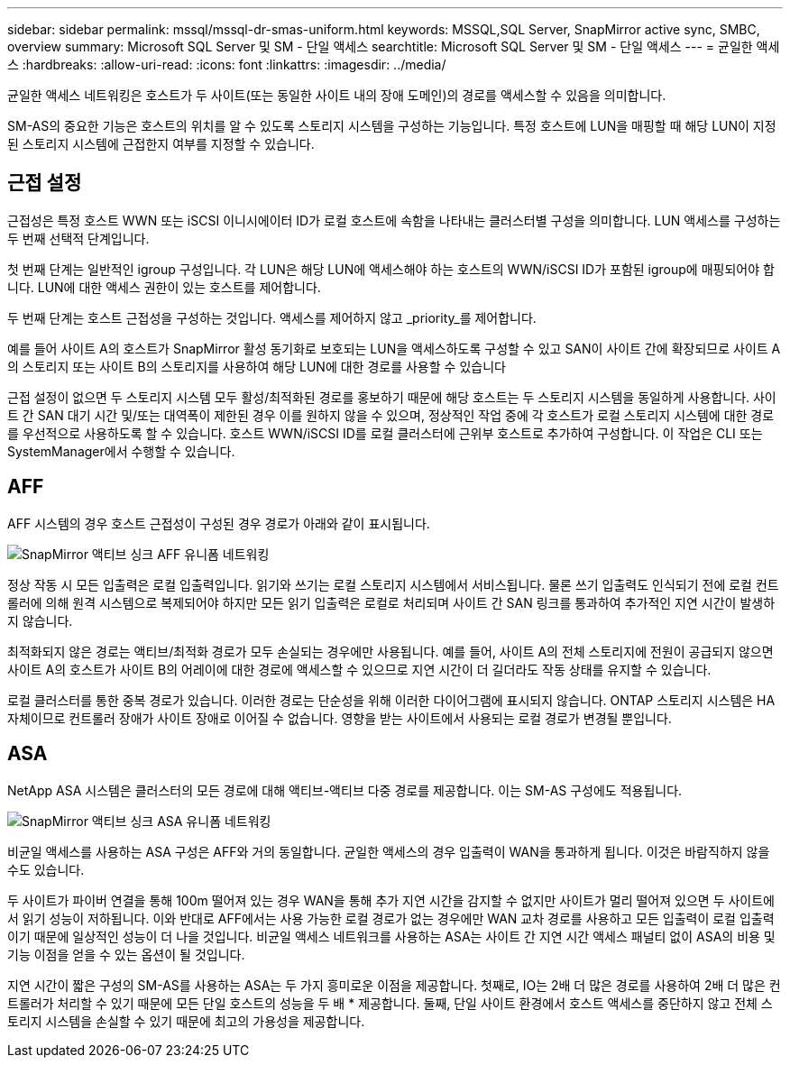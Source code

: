 ---
sidebar: sidebar 
permalink: mssql/mssql-dr-smas-uniform.html 
keywords: MSSQL,SQL Server, SnapMirror active sync, SMBC, overview 
summary: Microsoft SQL Server 및 SM - 단일 액세스 
searchtitle: Microsoft SQL Server 및 SM - 단일 액세스 
---
= 균일한 액세스
:hardbreaks:
:allow-uri-read: 
:icons: font
:linkattrs: 
:imagesdir: ../media/


[role="lead"]
균일한 액세스 네트워킹은 호스트가 두 사이트(또는 동일한 사이트 내의 장애 도메인)의 경로를 액세스할 수 있음을 의미합니다.

SM-AS의 중요한 기능은 호스트의 위치를 알 수 있도록 스토리지 시스템을 구성하는 기능입니다. 특정 호스트에 LUN을 매핑할 때 해당 LUN이 지정된 스토리지 시스템에 근접한지 여부를 지정할 수 있습니다.



== 근접 설정

근접성은 특정 호스트 WWN 또는 iSCSI 이니시에이터 ID가 로컬 호스트에 속함을 나타내는 클러스터별 구성을 의미합니다. LUN 액세스를 구성하는 두 번째 선택적 단계입니다.

첫 번째 단계는 일반적인 igroup 구성입니다. 각 LUN은 해당 LUN에 액세스해야 하는 호스트의 WWN/iSCSI ID가 포함된 igroup에 매핑되어야 합니다. LUN에 대한 액세스 권한이 있는 호스트를 제어합니다.

두 번째 단계는 호스트 근접성을 구성하는 것입니다. 액세스를 제어하지 않고 _priority_를 제어합니다.

예를 들어 사이트 A의 호스트가 SnapMirror 활성 동기화로 보호되는 LUN을 액세스하도록 구성할 수 있고 SAN이 사이트 간에 확장되므로 사이트 A의 스토리지 또는 사이트 B의 스토리지를 사용하여 해당 LUN에 대한 경로를 사용할 수 있습니다

근접 설정이 없으면 두 스토리지 시스템 모두 활성/최적화된 경로를 홍보하기 때문에 해당 호스트는 두 스토리지 시스템을 동일하게 사용합니다. 사이트 간 SAN 대기 시간 및/또는 대역폭이 제한된 경우 이를 원하지 않을 수 있으며, 정상적인 작업 중에 각 호스트가 로컬 스토리지 시스템에 대한 경로를 우선적으로 사용하도록 할 수 있습니다. 호스트 WWN/iSCSI ID를 로컬 클러스터에 근위부 호스트로 추가하여 구성합니다. 이 작업은 CLI 또는 SystemManager에서 수행할 수 있습니다.



== AFF

AFF 시스템의 경우 호스트 근접성이 구성된 경우 경로가 아래와 같이 표시됩니다.

image:../media/smas-uniform-aff.png["SnapMirror 액티브 싱크 AFF 유니폼 네트워킹"]

정상 작동 시 모든 입출력은 로컬 입출력입니다. 읽기와 쓰기는 로컬 스토리지 시스템에서 서비스됩니다. 물론 쓰기 입출력도 인식되기 전에 로컬 컨트롤러에 의해 원격 시스템으로 복제되어야 하지만 모든 읽기 입출력은 로컬로 처리되며 사이트 간 SAN 링크를 통과하여 추가적인 지연 시간이 발생하지 않습니다.

최적화되지 않은 경로는 액티브/최적화 경로가 모두 손실되는 경우에만 사용됩니다. 예를 들어, 사이트 A의 전체 스토리지에 전원이 공급되지 않으면 사이트 A의 호스트가 사이트 B의 어레이에 대한 경로에 액세스할 수 있으므로 지연 시간이 더 길더라도 작동 상태를 유지할 수 있습니다.

로컬 클러스터를 통한 중복 경로가 있습니다. 이러한 경로는 단순성을 위해 이러한 다이어그램에 표시되지 않습니다. ONTAP 스토리지 시스템은 HA 자체이므로 컨트롤러 장애가 사이트 장애로 이어질 수 없습니다. 영향을 받는 사이트에서 사용되는 로컬 경로가 변경될 뿐입니다.



== ASA

NetApp ASA 시스템은 클러스터의 모든 경로에 대해 액티브-액티브 다중 경로를 제공합니다. 이는 SM-AS 구성에도 적용됩니다.

image:../media/smas-uniform-asa.png["SnapMirror 액티브 싱크 ASA 유니폼 네트워킹"]

비균일 액세스를 사용하는 ASA 구성은 AFF와 거의 동일합니다. 균일한 액세스의 경우 입출력이 WAN을 통과하게 됩니다. 이것은 바람직하지 않을 수도 있습니다.

두 사이트가 파이버 연결을 통해 100m 떨어져 있는 경우 WAN을 통해 추가 지연 시간을 감지할 수 없지만 사이트가 멀리 떨어져 있으면 두 사이트에서 읽기 성능이 저하됩니다. 이와 반대로 AFF에서는 사용 가능한 로컬 경로가 없는 경우에만 WAN 교차 경로를 사용하고 모든 입출력이 로컬 입출력이기 때문에 일상적인 성능이 더 나을 것입니다. 비균일 액세스 네트워크를 사용하는 ASA는 사이트 간 지연 시간 액세스 패널티 없이 ASA의 비용 및 기능 이점을 얻을 수 있는 옵션이 될 것입니다.

지연 시간이 짧은 구성의 SM-AS를 사용하는 ASA는 두 가지 흥미로운 이점을 제공합니다. 첫째로, IO는 2배 더 많은 경로를 사용하여 2배 더 많은 컨트롤러가 처리할 수 있기 때문에 모든 단일 호스트의 성능을 두 배 * 제공합니다. 둘째, 단일 사이트 환경에서 호스트 액세스를 중단하지 않고 전체 스토리지 시스템을 손실할 수 있기 때문에 최고의 가용성을 제공합니다.
